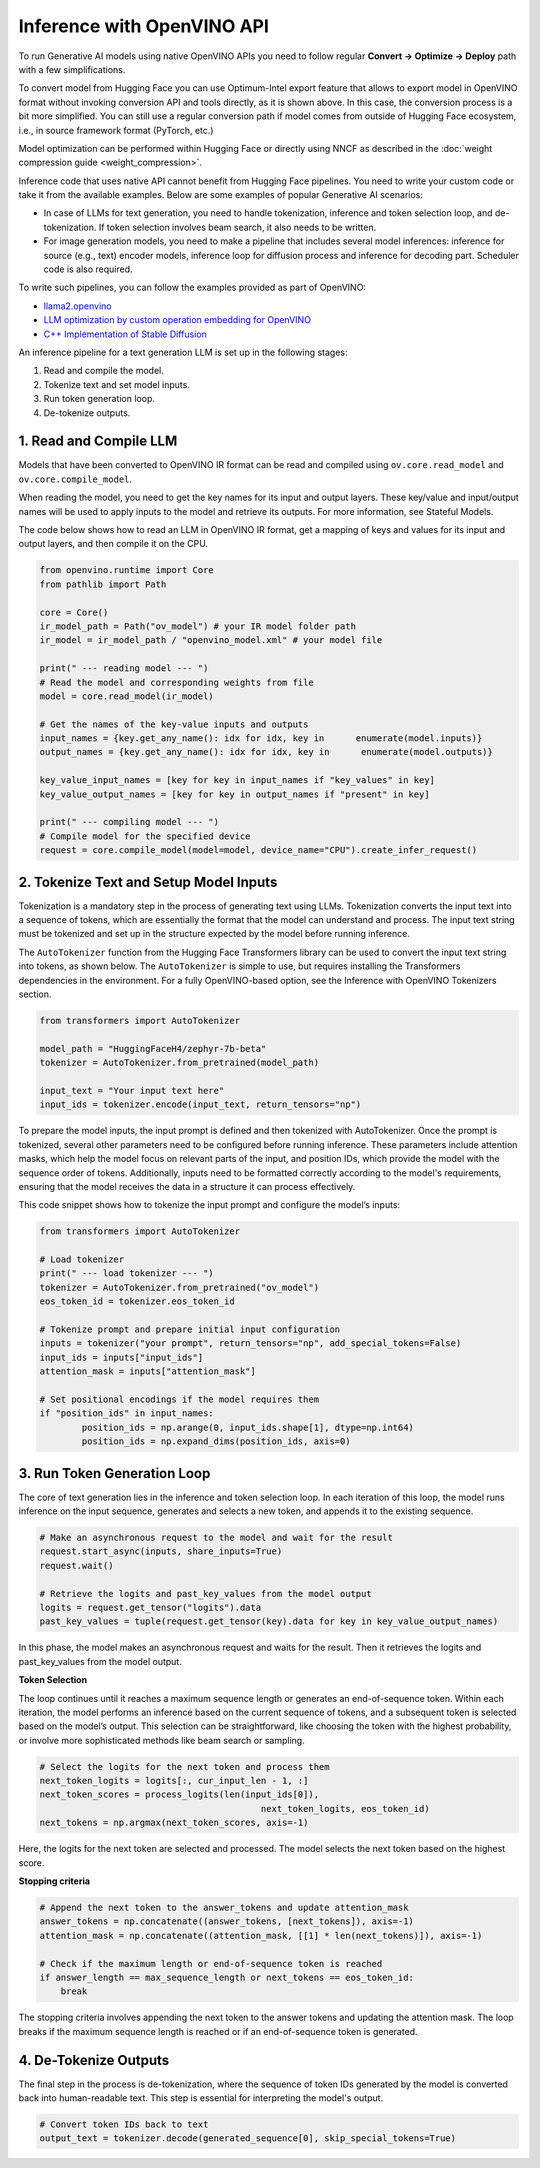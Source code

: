 .. {#llm_inference_native_API}

Inference with OpenVINO API
===============================

To run Generative AI models using native OpenVINO APIs you need to follow regular **Сonvert -> Optimize -> Deploy** path with a few simplifications.

To convert model from Hugging Face you can use Optimum-Intel export feature that allows to export model in OpenVINO format without invoking conversion API and tools directly, as it is shown above.
In this case, the conversion process is a bit more simplified. You can still use a regular conversion path if model comes from outside of Hugging Face ecosystem, i.e., in source framework format (PyTorch, etc.)

Model optimization can be performed within Hugging Face or directly using NNCF as described in the :doc:`weight compression guide <weight_compression>`.

Inference code that uses native API cannot benefit from Hugging Face pipelines. You need to write your custom code or take it from the available examples. Below are some examples of popular Generative AI scenarios:

* In case of LLMs for text generation, you need to handle tokenization, inference and token selection loop, and de-tokenization. If token selection involves beam search, it also needs to be written.
* For image generation models, you need to make a pipeline that includes several model inferences: inference for source (e.g., text) encoder models, inference loop for diffusion process and inference for decoding part. Scheduler code is also required.

To write such pipelines, you can follow the examples provided as part of OpenVINO:

* `llama2.openvino <https://github.com/OpenVINO-dev-contest/llama2.openvino>`__
* `LLM optimization by custom operation embedding for OpenVINO <https://github.com/luo-cheng2021/ov.cpu.llm.experimental>`__
* `C++ Implementation of Stable Diffusion <https://github.com/yangsu2022/OV_SD_CPP>`__

An inference pipeline for a text generation LLM is set up in the following stages:

1.	Read and compile the model.
2.	Tokenize text and set model inputs.
3.	Run token generation loop.
4.	De-tokenize outputs.


1. Read and Compile LLM
###################################

Models that have been converted to OpenVINO IR format can be read and compiled using
``ov.core.read_model`` and ``ov.core.compile_model``.

When reading the model, you need to get the key names for its input and output layers.
These key/value and input/output names will be used to apply inputs to the model and retrieve
its outputs. For more information, see Stateful Models.

The code below shows how to read an LLM in OpenVINO IR format, get a mapping of keys and values
for its input and output layers, and then compile it on the CPU.

.. code-block:: python

  from openvino.runtime import Core
  from pathlib import Path

  core = Core()
  ir_model_path = Path("ov_model") # your IR model folder path
  ir_model = ir_model_path / "openvino_model.xml" # your model file

  print(" --- reading model --- ")
  # Read the model and corresponding weights from file
  model = core.read_model(ir_model)

  # Get the names of the key-value inputs and outputs
  input_names = {key.get_any_name(): idx for idx, key in      enumerate(model.inputs)}
  output_names = {key.get_any_name(): idx for idx, key in      enumerate(model.outputs)}

  key_value_input_names = [key for key in input_names if "key_values" in key]
  key_value_output_names = [key for key in output_names if "present" in key]

  print(" --- compiling model --- ")
  # Compile model for the specified device
  request = core.compile_model(model=model, device_name="CPU").create_infer_request()



2. Tokenize Text and Setup Model Inputs
##########################################

Tokenization is a mandatory step in the process of generating text using LLMs. Tokenization
converts the input text into a sequence of tokens, which are essentially the format that the
model can understand and process. The input text string must be tokenized and set up in the
structure expected by the model before running inference.

The ``AutoTokenizer`` function from the Hugging Face Transformers library can be used to convert
the input text string into tokens, as shown below. The ``AutoTokenizer`` is simple to use, but
requires installing the Transformers dependencies in the environment. For a fully OpenVINO-based
option, see the Inference with OpenVINO Tokenizers section.

.. code-block:: python

  from transformers import AutoTokenizer

  model_path = "HuggingFaceH4/zephyr-7b-beta"
  tokenizer = AutoTokenizer.from_pretrained(model_path)

  input_text = "Your input text here"
  input_ids = tokenizer.encode(input_text, return_tensors="np")

To prepare the model inputs, the input prompt is defined and then tokenized with AutoTokenizer.
Once the prompt is tokenized, several other parameters need to be configured before running inference.
These parameters include attention masks, which help the model focus on relevant parts of the input,
and position IDs, which provide the model with the sequence order of tokens. Additionally, inputs
need to be formatted correctly according to the model's requirements, ensuring that the model
receives the data in a structure it can process effectively.

This code snippet shows how to tokenize the input prompt and configure the model’s inputs:

.. code-block:: python

  from transformers import AutoTokenizer

  # Load tokenizer
  print(" --- load tokenizer --- ")
  tokenizer = AutoTokenizer.from_pretrained("ov_model")
  eos_token_id = tokenizer.eos_token_id

  # Tokenize prompt and prepare initial input configuration
  inputs = tokenizer("your prompt", return_tensors="np", add_special_tokens=False)
  input_ids = inputs["input_ids"]
  attention_mask = inputs["attention_mask"]

  # Set positional encodings if the model requires them
  if "position_ids" in input_names:
          position_ids = np.arange(0, input_ids.shape[1], dtype=np.int64)
          position_ids = np.expand_dims(position_ids, axis=0)


3. Run Token Generation Loop
####################################

The core of text generation lies in the inference and token selection loop. In each iteration
of this loop, the model runs inference on the input sequence, generates and selects a new token,
and appends it to the existing sequence.

.. code-block:: python

  # Make an asynchronous request to the model and wait for the result
  request.start_async(inputs, share_inputs=True)
  request.wait()

  # Retrieve the logits and past_key_values from the model output
  logits = request.get_tensor("logits").data
  past_key_values = tuple(request.get_tensor(key).data for key in key_value_output_names)

In this phase, the model makes an asynchronous request and waits for the result. Then it retrieves
the logits and past_key_values from the model output.

**Token Selection**

The loop continues until it reaches a maximum sequence length or generates an end-of-sequence
token. Within each iteration, the model performs an inference based on the current sequence of
tokens, and a subsequent token is selected based on the model’s output. This selection can be
straightforward, like choosing the token with the highest probability, or involve more
sophisticated methods like beam search or sampling.

.. code-block:: python

  # Select the logits for the next token and process them
  next_token_logits = logits[:, cur_input_len - 1, :]
  next_token_scores = process_logits(len(input_ids[0]),
                                            next_token_logits, eos_token_id)
  next_tokens = np.argmax(next_token_scores, axis=-1)

Here, the logits for the next token are selected and processed. The model selects the next token
based on the highest score.

**Stopping criteria**

.. code-block:: python

  # Append the next token to the answer_tokens and update attention_mask
  answer_tokens = np.concatenate((answer_tokens, [next_tokens]), axis=-1)
  attention_mask = np.concatenate((attention_mask, [[1] * len(next_tokens)]), axis=-1)

  # Check if the maximum length or end-of-sequence token is reached
  if answer_length == max_sequence_length or next_tokens == eos_token_id:
      break

The stopping criteria involves appending the next token to the answer tokens and updating the
attention mask. The loop breaks if the maximum sequence length is reached or if an end-of-sequence
token is generated.

4. De-Tokenize Outputs
##########################

The final step in the process is de-tokenization, where the sequence of token IDs generated by
the model is converted back into human-readable text.
This step is essential for interpreting the model's output.

.. code-block:: python

  # Convert token IDs back to text
  output_text = tokenizer.decode(generated_sequence[0], skip_special_tokens=True)

